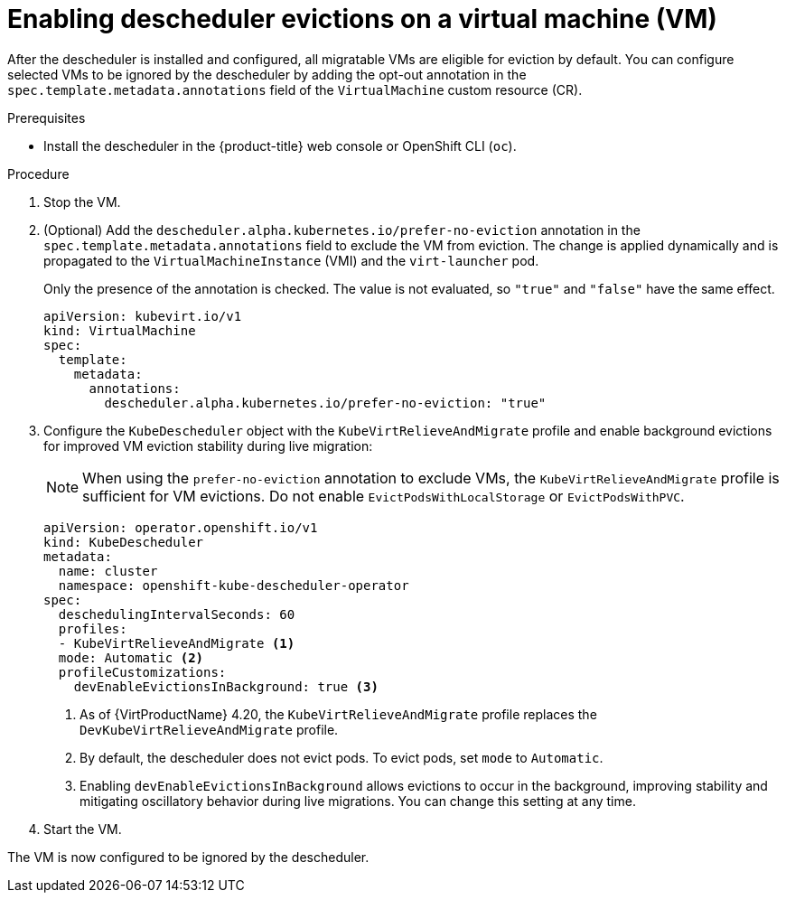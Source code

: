 // Module included in the following assemblies:
//
// virt/virtual_machines/advanced_vm_management/virt-enabling-descheduler-evictions.adoc

:_mod-docs-content-type: PROCEDURE
[id="virt-enabling-descheduler-evictions_{context}"]
= Enabling descheduler evictions on a virtual machine (VM)

After the descheduler is installed and configured, all migratable VMs are eligible for eviction by default. You can configure selected VMs to be ignored by the descheduler by adding the opt-out annotation in the `spec.template.metadata.annotations` field of the `VirtualMachine` custom resource (CR).

.Prerequisites

* Install the descheduler in the {product-title} web console or OpenShift CLI (`oc`).

.Procedure

. Stop the VM.

. (Optional) Add the `descheduler.alpha.kubernetes.io/prefer-no-eviction` annotation in the `spec.template.metadata.annotations` field to exclude the VM from eviction. The change is applied dynamically and is propagated to the `VirtualMachineInstance` (VMI) and the `virt-launcher` pod.
+
Only the presence of the annotation is checked. The value is not evaluated, so `"true"` and `"false"` have the same effect.
+
[source,yaml]
----
apiVersion: kubevirt.io/v1
kind: VirtualMachine
spec:
  template:
    metadata:
      annotations:
        descheduler.alpha.kubernetes.io/prefer-no-eviction: "true"
----

. Configure the `KubeDescheduler` object with the `KubeVirtRelieveAndMigrate` profile and enable background evictions for improved VM eviction stability during live migration:
+
[NOTE]
====
When using the `prefer-no-eviction` annotation to exclude VMs, the `KubeVirtRelieveAndMigrate` profile is sufficient for VM evictions. Do not enable `EvictPodsWithLocalStorage` or `EvictPodsWithPVC`.
====
+
[source,yaml]
----
apiVersion: operator.openshift.io/v1
kind: KubeDescheduler
metadata:
  name: cluster
  namespace: openshift-kube-descheduler-operator
spec:
  deschedulingIntervalSeconds: 60
  profiles:
  - KubeVirtRelieveAndMigrate <1>
  mode: Automatic <2>
  profileCustomizations:
    devEnableEvictionsInBackground: true <3>
----
<1> As of {VirtProductName} 4.20, the `KubeVirtRelieveAndMigrate` profile replaces the `DevKubeVirtRelieveAndMigrate` profile.  
<2> By default, the descheduler does not evict pods. To evict pods, set `mode` to `Automatic`.  
<3> Enabling `devEnableEvictionsInBackground` allows evictions to occur in the background, improving stability and mitigating oscillatory behavior during live migrations. You can change this setting at any time.

. Start the VM.

The VM is now configured to be ignored by the descheduler.
